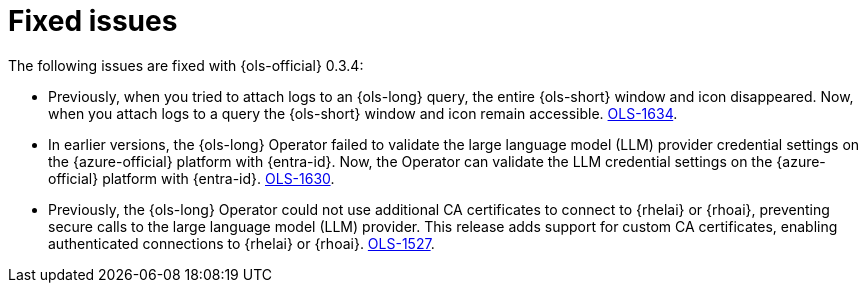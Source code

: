 // This module is used in the following assemblies:

// * lightspeed-docs-main/release_notes/ols-release-notes.adoc

:_mod-docs-content-type: REFERENCE
[id="ols-0-3-4-fixed-issues_{context}"]
= Fixed issues

The following issues are fixed with {ols-official} 0.3.4:

* Previously, when you tried to attach logs to an {ols-long} query, the entire {ols-short} window and icon disappeared. Now, when you attach logs to a query the {ols-short} window and icon remain accessible. link:https://issues.redhat.com/browse/OLS-1634[OLS-1634].

* In earlier versions, the {ols-long} Operator failed to validate the large language model (LLM) provider credential settings on the {azure-official} platform with {entra-id}. Now, the Operator can validate the LLM credential settings on the {azure-official} platform with {entra-id}. link:https://issues.redhat.com/browse/OLS-1630[OLS-1630].

* Previously, the {ols-long} Operator could not use additional CA certificates to connect to {rhelai} or {rhoai}, preventing secure calls to the large language model (LLM) provider. This release adds support for custom CA certificates, enabling authenticated connections to {rhelai} or {rhoai}. link:https://issues.redhat.com/browse/OLS-1527[OLS-1527].
